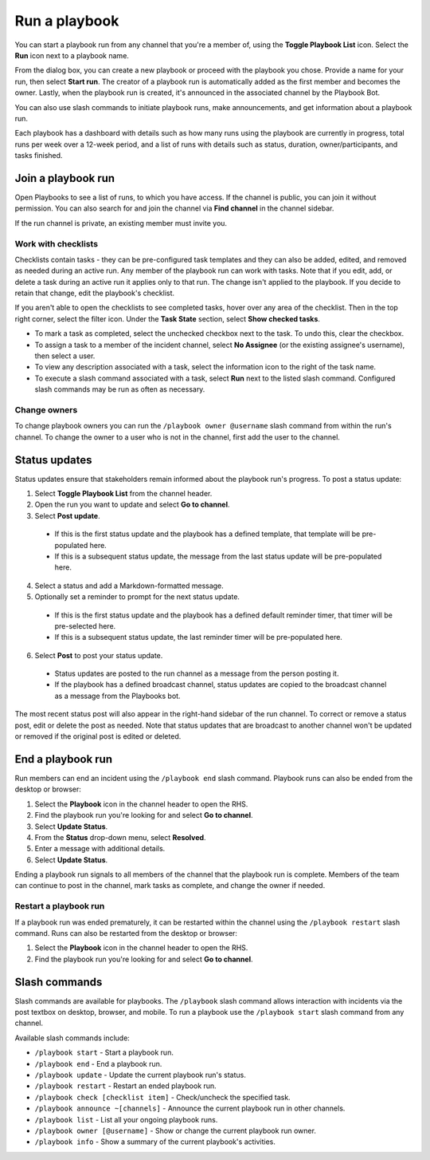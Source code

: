 Run a playbook
==============

You can start a playbook run from any channel that you're a member of, using the **Toggle Playbook List** icon. Select the **Run** icon next to a playbook name.

From the dialog box, you can create a new playbook or proceed with the playbook you chose. Provide a name for your run, then select **Start run**. The creator of a playbook run is automatically added as the first member and becomes the owner. Lastly, when the playbook run is created, it's announced in the associated channel by the Playbook Bot.
 
You can also use slash commands to initiate playbook runs, make announcements, and get information about a playbook run.

Each playbook has a dashboard with details such as how many runs using the playbook are currently in progress, total runs per week over a 12-week period, and a list of runs with details such as status, duration, owner/participants, and tasks finished.

.. image:: ../images/Playbook-dashboard.png
   :alt: View and track playbook information.

Join a playbook run
-------------------

Open Playbooks to see a list of runs, to which you have access. If the channel is public, you can join it without permission. You can also search for and join the channel via **Find channel** in the channel sidebar.

If the run channel is private, an existing member must invite you.

Work with checklists
~~~~~~~~~~~~~~~~~~~~

Checklists contain tasks - they can be pre-configured task templates and they can also be added, edited, and removed as needed during an active run. Any member of the playbook run can work with tasks. Note that if you edit, add, or delete a task during an active run it applies only to that run. The change isn't applied to the playbook. If you decide to retain that change, edit the playbook's checklist.

If you aren't able to open the checklists to see completed tasks, hover over any area of the checklist. Then in the top right corner, select the filter icon. Under the **Task State** section, select **Show checked tasks**.

* To mark a task as completed, select the unchecked checkbox next to the task. To undo this, clear the checkbox.
* To assign a task to a member of the incident channel, select **No Assignee** (or the existing assignee's username), then select a user.
* To view any description associated with a task, select the information icon to the right of the task name.
* To execute a slash command associated with a task, select **Run** next to the listed slash command. Configured slash commands may be run as often as necessary.

.. image:: ../images/IC-ad-hoc-tasks.gif

Change owners
~~~~~~~~~~~~~

To change playbook owners you can run the ``/playbook owner @username`` slash command from within the run's channel. To change the owner to a user who is not in the channel, first add the user to the channel.

Status updates 
--------------

Status updates ensure that stakeholders remain informed about the playbook run's progress. To post a status update:

1. Select **Toggle Playbook List** from the channel header.
2. Open the run you want to update and select **Go to channel**.
3. Select **Post update**.

 * If this is the first status update and the playbook has a defined template, that template will be pre-populated here.
 * If this is a subsequent status update, the message from the last status update will be pre-populated here.

4. Select a status and add a Markdown-formatted message.
5. Optionally set a reminder to prompt for the next status update.

 * If this is the first status update and the playbook has a defined default reminder timer, that timer will be pre-selected here.
 * If this is a subsequent status update, the last reminder timer will be pre-populated here.

6. Select **Post** to post your status update.

 * Status updates are posted to the run channel as a message from the person posting it.
 * If the playbook has a defined broadcast channel, status updates are copied to the broadcast channel as a message from the Playbooks bot.

The most recent status post will also appear in the right-hand sidebar of the run channel. To correct or remove a status post, edit or delete the post as needed. Note that status updates that are broadcast to another channel won't be updated or removed if the original post is edited or deleted.

End a playbook run
------------------

Run members can end an incident using the ``/playbook end`` slash command. Playbook runs can also be ended from the desktop or browser:

1. Select the **Playbook** icon in the channel header to open the RHS.
2. Find the playbook run you're looking for and select **Go to channel**.
3. Select **Update Status**.
4. From the **Status** drop-down menu, select **Resolved**.
5. Enter a message with additional details.
6. Select **Update Status**.

Ending a playbook run signals to all members of the channel that the playbook run is complete. Members of the team can continue to post in the channel, mark tasks as complete, and change the owner if needed.

Restart a playbook run
~~~~~~~~~~~~~~~~~~~~~~~

If a playbook run was ended prematurely, it can be restarted within the channel using the ``/playbook restart`` slash command. Runs can also be restarted from the desktop or browser:

1. Select the **Playbook** icon in the channel header to open the RHS.
2. Find the playbook run you're looking for and select **Go to channel**.

Slash commands
--------------

Slash commands are available for playbooks. The ``/playbook`` slash command allows interaction with incidents via the post textbox on desktop, browser, and mobile. To run a playbook use the ``/playbook start`` slash command from any channel.

Available slash commands include:

- ``/playbook start`` - Start a playbook run.
- ``/playbook end`` - End a playbook run.
- ``/playbook update`` - Update the current playbook run's status.
- ``/playbook restart`` - Restart an ended playbook run.
- ``/playbook check [checklist item]`` - Check/uncheck the specified task.
- ``/playbook announce ~[channels]`` - Announce the current playbook run in other channels.
- ``/playbook list`` - List all your ongoing playbook runs.
- ``/playbook owner [@username]`` - Show or change the current playbook run owner.
- ``/playbook info`` - Show a summary of the current playbook's activities.
